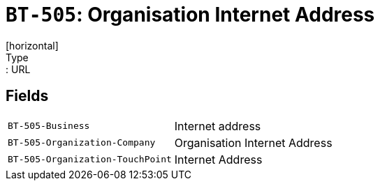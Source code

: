 = `BT-505`: Organisation Internet Address
[horizontal]
Type:: URL
== Fields
[horizontal]
  `BT-505-Business`:: Internet address
  `BT-505-Organization-Company`:: Organisation Internet Address
  `BT-505-Organization-TouchPoint`:: Internet Address
